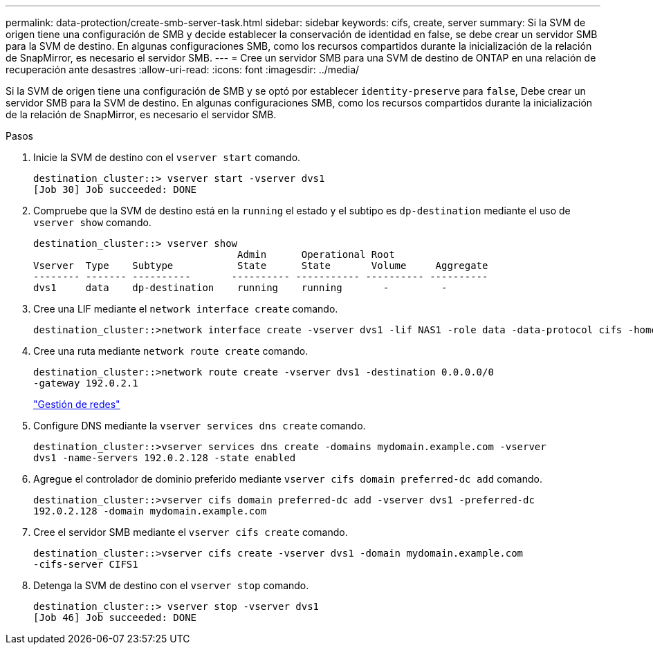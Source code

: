 ---
permalink: data-protection/create-smb-server-task.html 
sidebar: sidebar 
keywords: cifs, create, server 
summary: Si la SVM de origen tiene una configuración de SMB y decide establecer la conservación de identidad en false, se debe crear un servidor SMB para la SVM de destino. En algunas configuraciones SMB, como los recursos compartidos durante la inicialización de la relación de SnapMirror, es necesario el servidor SMB. 
---
= Cree un servidor SMB para una SVM de destino de ONTAP en una relación de recuperación ante desastres
:allow-uri-read: 
:icons: font
:imagesdir: ../media/


[role="lead"]
Si la SVM de origen tiene una configuración de SMB y se optó por establecer `identity-preserve` para `false`, Debe crear un servidor SMB para la SVM de destino. En algunas configuraciones SMB, como los recursos compartidos durante la inicialización de la relación de SnapMirror, es necesario el servidor SMB.

.Pasos
. Inicie la SVM de destino con el `vserver start` comando.
+
[listing]
----
destination_cluster::> vserver start -vserver dvs1
[Job 30] Job succeeded: DONE
----
. Compruebe que la SVM de destino está en la `running` el estado y el subtipo es `dp-destination` mediante el uso de `vserver show` comando.
+
[listing]
----
destination_cluster::> vserver show
                                   Admin      Operational Root
Vserver  Type    Subtype           State      State       Volume     Aggregate
-------- ------- ----------       ---------- ----------- ---------- ----------
dvs1     data    dp-destination    running    running       -         -
----
. Cree una LIF mediante el `network interface create` comando.
+
[listing]
----
destination_cluster::>network interface create -vserver dvs1 -lif NAS1 -role data -data-protocol cifs -home-node destination_cluster-01 -home-port a0a-101  -address 192.0.2.128 -netmask 255.255.255.128
----
. Cree una ruta mediante `network route create` comando.
+
[listing]
----
destination_cluster::>network route create -vserver dvs1 -destination 0.0.0.0/0
-gateway 192.0.2.1
----
+
link:../networking/networking_reference.html["Gestión de redes"]

. Configure DNS mediante la `vserver services dns create` comando.
+
[listing]
----
destination_cluster::>vserver services dns create -domains mydomain.example.com -vserver
dvs1 -name-servers 192.0.2.128 -state enabled
----
. Agregue el controlador de dominio preferido mediante `vserver cifs domain preferred-dc add` comando.
+
[listing]
----
destination_cluster::>vserver cifs domain preferred-dc add -vserver dvs1 -preferred-dc
192.0.2.128 -domain mydomain.example.com
----
. Cree el servidor SMB mediante el `vserver cifs create` comando.
+
[listing]
----
destination_cluster::>vserver cifs create -vserver dvs1 -domain mydomain.example.com
-cifs-server CIFS1
----
. Detenga la SVM de destino con el `vserver stop` comando.
+
[listing]
----
destination_cluster::> vserver stop -vserver dvs1
[Job 46] Job succeeded: DONE
----

